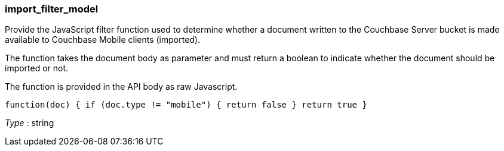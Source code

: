 
[[_import_filter_model]]
=== import_filter_model
Provide the JavaScript filter function used to determine whether a document written to the Couchbase Server bucket is made available to Couchbase Mobile clients (imported).

The function takes the document body as parameter and must return a boolean to indicate whether the document should be imported or not.

The function is provided in the API body as raw Javascript.

`function(doc) {
      if (doc.type != &quot;mobile&quot;) {
        return false
      }
      return true
    }`

__Type__ : string



